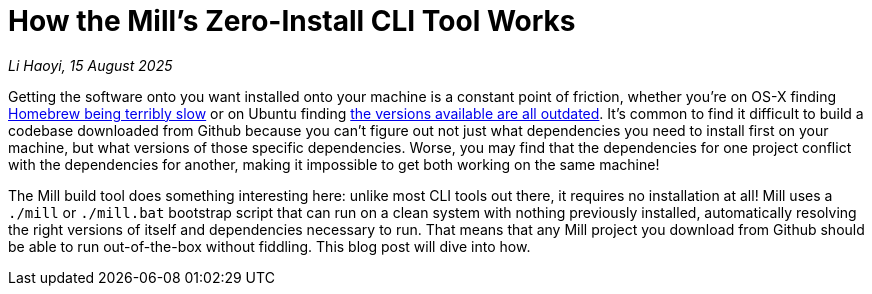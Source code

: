 = How the Mill's Zero-Install CLI Tool Works

// tag::header[]
:author: Li Haoyi
:revdate: 15 August 2025

_{author}, {revdate}_

Getting the software onto you want installed onto your machine is a constant point of
friction, whether you're on OS-X finding
https://github.com/orgs/Homebrew/discussions/1177[Homebrew being terribly slow] or on Ubuntu finding
https://www.reddit.com/r/Ubuntu/comments/1j3ldpm/why_are_all_my_apt_programs_so_outdated/[the versions available are all outdated].
It's common to find it difficult to build a codebase downloaded from Github because
you can't figure out not just what dependencies you need to install first on your machine,
but what versions of those specific dependencies. Worse, you may find that the dependencies
for one project conflict with the dependencies for another, making it impossible to get both
working on the same machine!

The Mill build tool does something interesting here: unlike most CLI tools out there, it
requires no installation at all! Mill uses a `./mill` or `./mill.bat` bootstrap script that
can run on a clean system with nothing previously installed, automatically resolving the right
versions of itself and dependencies necessary to run. That means that any Mill project you
download from Github should be able to run out-of-the-box without fiddling. This blog post
will dive into how.

// end::header[]

